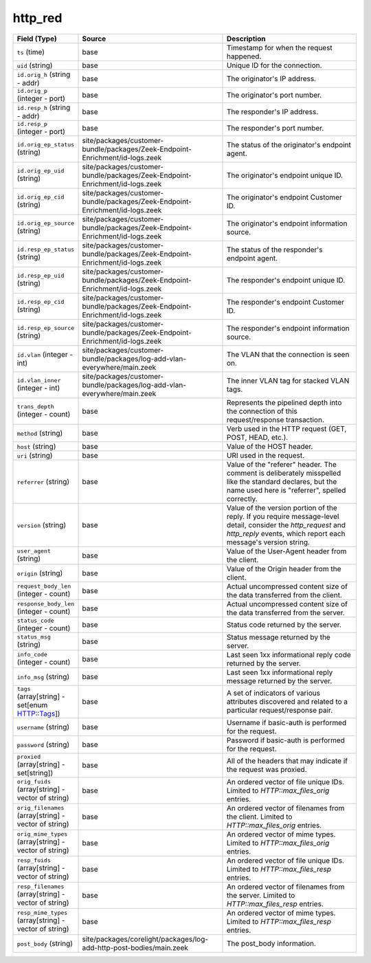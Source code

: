 .. _ref_logs_http_red:

http_red
--------
.. list-table::
   :header-rows: 1
   :class: longtable
   :widths: 1 3 3

   * - Field (Type)
     - Source
     - Description

   * - ``ts`` (time)
     - base
     - Timestamp for when the request happened.

   * - ``uid`` (string)
     - base
     - Unique ID for the connection.

   * - ``id.orig_h`` (string - addr)
     - base
     - The originator's IP address.

   * - ``id.orig_p`` (integer - port)
     - base
     - The originator's port number.

   * - ``id.resp_h`` (string - addr)
     - base
     - The responder's IP address.

   * - ``id.resp_p`` (integer - port)
     - base
     - The responder's port number.

   * - ``id.orig_ep_status`` (string)
     - site/packages/customer-bundle/packages/Zeek-Endpoint-Enrichment/id-logs.zeek
     - The status of the originator's endpoint agent.

   * - ``id.orig_ep_uid`` (string)
     - site/packages/customer-bundle/packages/Zeek-Endpoint-Enrichment/id-logs.zeek
     - The originator's endpoint unique ID.

   * - ``id.orig_ep_cid`` (string)
     - site/packages/customer-bundle/packages/Zeek-Endpoint-Enrichment/id-logs.zeek
     - The originator's endpoint Customer ID.

   * - ``id.orig_ep_source`` (string)
     - site/packages/customer-bundle/packages/Zeek-Endpoint-Enrichment/id-logs.zeek
     - The originator's endpoint information source.

   * - ``id.resp_ep_status`` (string)
     - site/packages/customer-bundle/packages/Zeek-Endpoint-Enrichment/id-logs.zeek
     - The status of the responder's endpoint agent.

   * - ``id.resp_ep_uid`` (string)
     - site/packages/customer-bundle/packages/Zeek-Endpoint-Enrichment/id-logs.zeek
     - The responder's endpoint unique ID.

   * - ``id.resp_ep_cid`` (string)
     - site/packages/customer-bundle/packages/Zeek-Endpoint-Enrichment/id-logs.zeek
     - The responder's endpoint Customer ID.

   * - ``id.resp_ep_source`` (string)
     - site/packages/customer-bundle/packages/Zeek-Endpoint-Enrichment/id-logs.zeek
     - The responder's endpoint information source.

   * - ``id.vlan`` (integer - int)
     - site/packages/customer-bundle/packages/log-add-vlan-everywhere/main.zeek
     - The VLAN that the connection is seen on.

   * - ``id.vlan_inner`` (integer - int)
     - site/packages/customer-bundle/packages/log-add-vlan-everywhere/main.zeek
     - The inner VLAN tag for stacked VLAN tags.

   * - ``trans_depth`` (integer - count)
     - base
     - Represents the pipelined depth into the connection of this
       request/response transaction.

   * - ``method`` (string)
     - base
     - Verb used in the HTTP request (GET, POST, HEAD, etc.).

   * - ``host`` (string)
     - base
     - Value of the HOST header.

   * - ``uri`` (string)
     - base
     - URI used in the request.

   * - ``referrer`` (string)
     - base
     - Value of the "referer" header.  The comment is deliberately
       misspelled like the standard declares, but the name used here
       is "referrer", spelled correctly.

   * - ``version`` (string)
     - base
     - Value of the version portion of the reply. If you require
       message-level detail, consider the `http_request` and
       `http_reply` events, which report each message's
       version string.

   * - ``user_agent`` (string)
     - base
     - Value of the User-Agent header from the client.

   * - ``origin`` (string)
     - base
     - Value of the Origin header from the client.

   * - ``request_body_len`` (integer - count)
     - base
     - Actual uncompressed content size of the data transferred from
       the client.

   * - ``response_body_len`` (integer - count)
     - base
     - Actual uncompressed content size of the data transferred from
       the server.

   * - ``status_code`` (integer - count)
     - base
     - Status code returned by the server.

   * - ``status_msg`` (string)
     - base
     - Status message returned by the server.

   * - ``info_code`` (integer - count)
     - base
     - Last seen 1xx informational reply code returned by the server.

   * - ``info_msg`` (string)
     - base
     - Last seen 1xx informational reply message returned by the server.

   * - ``tags`` (array[string] - set[enum HTTP::Tags])
     - base
     - A set of indicators of various attributes discovered and
       related to a particular request/response pair.

   * - ``username`` (string)
     - base
     - Username if basic-auth is performed for the request.

   * - ``password`` (string)
     - base
     - Password if basic-auth is performed for the request.

   * - ``proxied`` (array[string] - set[string])
     - base
     - All of the headers that may indicate if the request was proxied.

   * - ``orig_fuids`` (array[string] - vector of string)
     - base
     - An ordered vector of file unique IDs.
       Limited to `HTTP::max_files_orig` entries.

   * - ``orig_filenames`` (array[string] - vector of string)
     - base
     - An ordered vector of filenames from the client.
       Limited to `HTTP::max_files_orig` entries.

   * - ``orig_mime_types`` (array[string] - vector of string)
     - base
     - An ordered vector of mime types.
       Limited to `HTTP::max_files_orig` entries.

   * - ``resp_fuids`` (array[string] - vector of string)
     - base
     - An ordered vector of file unique IDs.
       Limited to `HTTP::max_files_resp` entries.

   * - ``resp_filenames`` (array[string] - vector of string)
     - base
     - An ordered vector of filenames from the server.
       Limited to `HTTP::max_files_resp` entries.

   * - ``resp_mime_types`` (array[string] - vector of string)
     - base
     - An ordered vector of mime types.
       Limited to `HTTP::max_files_resp` entries.

   * - ``post_body`` (string)
     - site/packages/corelight/packages/log-add-http-post-bodies/main.zeek
     - The post_body information.
